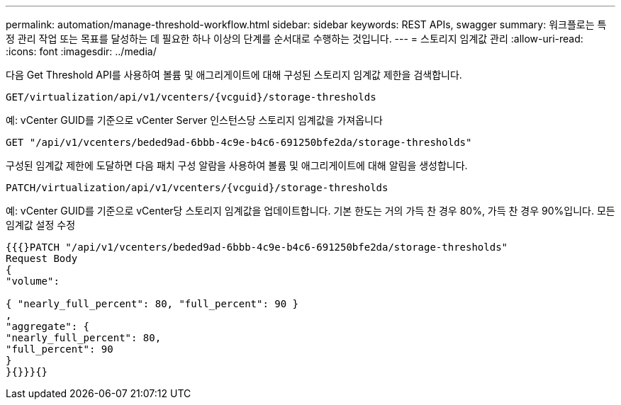---
permalink: automation/manage-threshold-workflow.html 
sidebar: sidebar 
keywords: REST APIs, swagger 
summary: 워크플로는 특정 관리 작업 또는 목표를 달성하는 데 필요한 하나 이상의 단계를 순서대로 수행하는 것입니다. 
---
= 스토리지 임계값 관리
:allow-uri-read: 
:icons: font
:imagesdir: ../media/


[role="lead"]
다음 Get Threshold API를 사용하여 볼륨 및 애그리게이트에 대해 구성된 스토리지 임계값 제한을 검색합니다.

[listing]
----
GET​/virtualization​/api​/v1​/vcenters​/{vcguid}​/storage-thresholds
----
예:
vCenter GUID를 기준으로 vCenter Server 인스턴스당 스토리지 임계값을 가져옵니다

[listing]
----
GET "/api/v1/vcenters/beded9ad-6bbb-4c9e-b4c6-691250bfe2da/storage-thresholds"
----
구성된 임계값 제한에 도달하면 다음 패치 구성 알람을 사용하여 볼륨 및 애그리게이트에 대해 알림을 생성합니다.

[listing]
----
PATCH​/virtualization​/api​/v1​/vcenters​/{vcguid}​/storage-thresholds
----
예:
vCenter GUID를 기준으로 vCenter당 스토리지 임계값을 업데이트합니다. 기본 한도는 거의 가득 찬 경우 80%, 가득 찬 경우 90%입니다.
모든 임계값 설정 수정

[listing]
----
{{{}PATCH "/api/v1/vcenters/beded9ad-6bbb-4c9e-b4c6-691250bfe2da/storage-thresholds"
Request Body
{
"volume":

{ "nearly_full_percent": 80, "full_percent": 90 }
,
"aggregate": {
"nearly_full_percent": 80,
"full_percent": 90
}
}{}}}{}
----